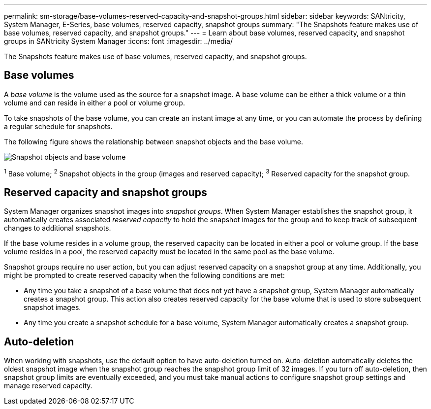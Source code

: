 ---
permalink: sm-storage/base-volumes-reserved-capacity-and-snapshot-groups.html
sidebar: sidebar
keywords: SANtricity, System Manager, E-Series, base volumes, reserved capacity, snapshot groups
summary: "The Snapshots feature makes use of base volumes, reserved capacity, and snapshot groups."
---
= Learn about base volumes, reserved capacity, and snapshot groups in SANtricity System Manager
:icons: font
:imagesdir: ../media/

[.lead]
The Snapshots feature makes use of base volumes, reserved capacity, and snapshot groups.

== Base volumes
A _base volume_ is the volume used as the source for a snapshot image. A base volume can be either a thick volume or a thin volume and can reside in either a pool or volume group.

To take snapshots of the base volume, you can create an instant image at any time, or you can automate the process by defining a regular schedule for snapshots.

The following figure shows the relationship between snapshot objects and the base volume.

image::../media/sam1130-dwg-snapshots-images-overview.gif["Snapshot objects and base volume"]

^1^ Base volume;  ^2^ Snapshot objects in the group (images and reserved capacity);  ^3^ Reserved capacity for the snapshot group.

== Reserved capacity and snapshot groups

System Manager organizes snapshot images into _snapshot groups_. When System Manager establishes the snapshot group, it automatically creates associated _reserved capacity_ to hold the snapshot images for the group and to keep track of subsequent changes to additional snapshots.

If the base volume resides in a volume group, the reserved capacity can be located in either a pool or volume group. If the base volume resides in a pool, the reserved capacity must be located in the same pool as the base volume.

Snapshot groups require no user action, but you can adjust reserved capacity on a snapshot group at any time. Additionally, you might be prompted to create reserved capacity when the following conditions are met:

* Any time you take a snapshot of a base volume that does not yet have a snapshot group, System Manager automatically creates a snapshot group. This action also creates reserved capacity for the base volume that is used to store subsequent snapshot images.
* Any time you create a snapshot schedule for a base volume, System Manager automatically creates a snapshot group.

== Auto-deletion

When working with snapshots, use the default option to have auto-deletion turned on. Auto-deletion automatically deletes the oldest snapshot image when the snapshot group reaches the snapshot group limit of 32 images. If you turn off auto-deletion, then snapshot group limits are eventually exceeded, and you must take manual actions to configure snapshot group settings and manage reserved capacity.
